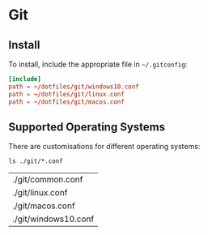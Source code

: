 * Git

** Install

   To install, include the appropriate file in =~/.gitconfig=:

 	 #+begin_src conf
     [include]
     path = ~/dotfiles/git/windows10.conf
     path = ~/dotfiles/git/linux.conf
     path = ~/dotfiles/git/macos.conf
    #+end_src

   
** Supported Operating Systems

   There are customisations for different operating systems:

   #+begin_src shell :exports both
     ls ./git/*.conf
   #+end_src

   #+RESULTS:
   | ./git/common.conf    |
   | ./git/linux.conf     |
   | ./git/macos.conf     |
   | ./git/windows10.conf |
 
 
 
